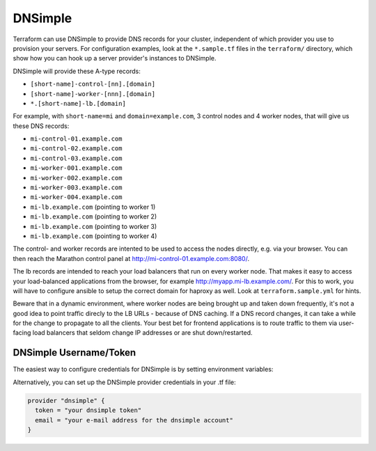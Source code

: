 DNSimple
=========

Terraform can use DNSimple to provide DNS records for your cluster, independent of which
provider you use to provision your servers. For configuration examples, look
at the ``*.sample.tf`` files in the ``terraform/`` directory, which show how
you can hook up a server provider's instances to DNSimple.

DNSimple will provide these A-type records:

- ``[short-name]-control-[nn].[domain]``
- ``[short-name]-worker-[nnn].[domain]``
- ``*.[short-name]-lb.[domain]``

For example, with ``short-name=mi`` and ``domain=example.com``, 3 control
nodes and 4 worker nodes, that will give us these DNS records:

- ``mi-control-01.example.com``
- ``mi-control-02.example.com``
- ``mi-control-03.example.com``
- ``mi-worker-001.example.com``
- ``mi-worker-002.example.com``
- ``mi-worker-003.example.com``
- ``mi-worker-004.example.com``
- ``mi-lb.example.com`` (pointing to worker 1)
- ``mi-lb.example.com`` (pointing to worker 2)
- ``mi-lb.example.com`` (pointing to worker 3)
- ``mi-lb.example.com`` (pointing to worker 4)

The control- and worker records are intented to be used to access
the nodes directly, e.g. via your browser. You can then reach the
Marathon control panel at `http://mi-control-01.example.com:8080/
<http://mi-control-01.example.com:8080/>`_.

The lb records are intended to reach your load balancers that run
on every worker node. That makes it easy to access your load-balanced
applications from the browser, for example `http://myapp.mi-lb.example.com/
<http://myapp.mi-lb.example.com/>`_. For this to work, you will have to
configure ansible to setup the correct domain for haproxy as well. Look
at ``terraform.sample.yml`` for hints.

Beware that in a dynamic environment, where worker nodes are being brought
up and taken down frequently, it's not a good idea to point traffic direcly
to the LB URLs - because of DNS caching. If a DNS record changes, it can
take a while for the change to propagate to all the clients. Your best bet
for frontend applications is to route traffic to them via user-facing
load balancers that seldom change IP addresses or are shut down/restarted.

DNSimple Username/Token
^^^^^^^^^^^^^^^^^^^^^^^

The easiest way to configure credentials for DNSimple is by setting
environment variables:

.. envvar:: DNSIMPLE_EMAIL

   Your e-mail address for the DNSimple account

.. envvar:: DNSIMPLE_TOKEN

   The DNSimple token (found in the DNSimple admin panel)

Alternatively, you can set up the DNSimple provider credentials in your .tf
file:

.. code-block:: shell

  provider "dnsimple" {
    token = "your dnsimple token"
    email = "your e-mail address for the dnsimple account"
  }

